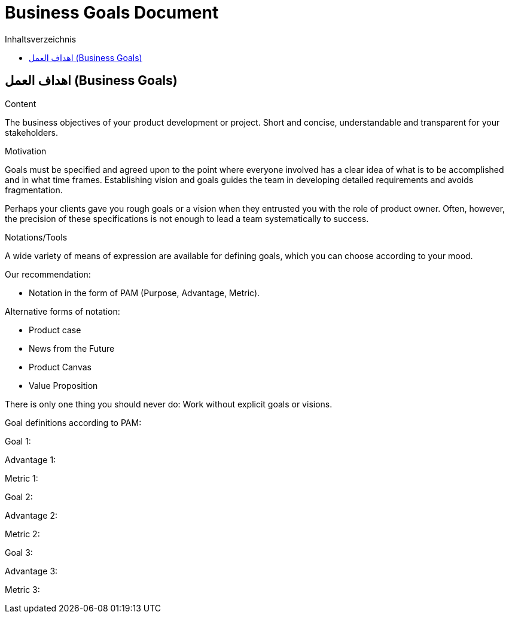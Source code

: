 = Business Goals Document
:jbake-type: page
:jbake-status: published
:jbake-permalink: business-goals.html
:toc-title: Inhaltsverzeichnis
:toc: left
:role: req42help
:lang: ar
:doctype: book
:dir: rtl
:doctype: book

== اهداف العمل (Business Goals)

****

.Content
The business objectives of your product development or project. Short and concise, understandable and transparent for your stakeholders.

.Motivation
Goals must be specified and agreed upon to the point where everyone involved has a clear idea of what is to be accomplished and in what time frames. Establishing vision and goals guides the team in developing detailed requirements and avoids fragmentation.

Perhaps your clients gave you rough goals or a vision when they entrusted you with the role of product owner. Often, however, the precision of these specifications is not enough to lead a team systematically to success.


.Notations/Tools
A wide variety of means of expression are available for defining goals, which you can choose according to your mood.

Our recommendation:

* Notation in the form of PAM (Purpose, Advantage, Metric).

Alternative forms of notation:

* Product case
* News from the Future
* Product Canvas
* Value Proposition

There is only one thing you should never do: Work without explicit goals or visions.

// .More Information
//
// https://docs.req42.de/section-xxx in the online documentation

****

Goal definitions according to PAM:

Goal 1:

Advantage 1:

Metric 1:


Goal 2:

Advantage 2:

Metric 2:

Goal 3:

Advantage 3:

Metric 3: